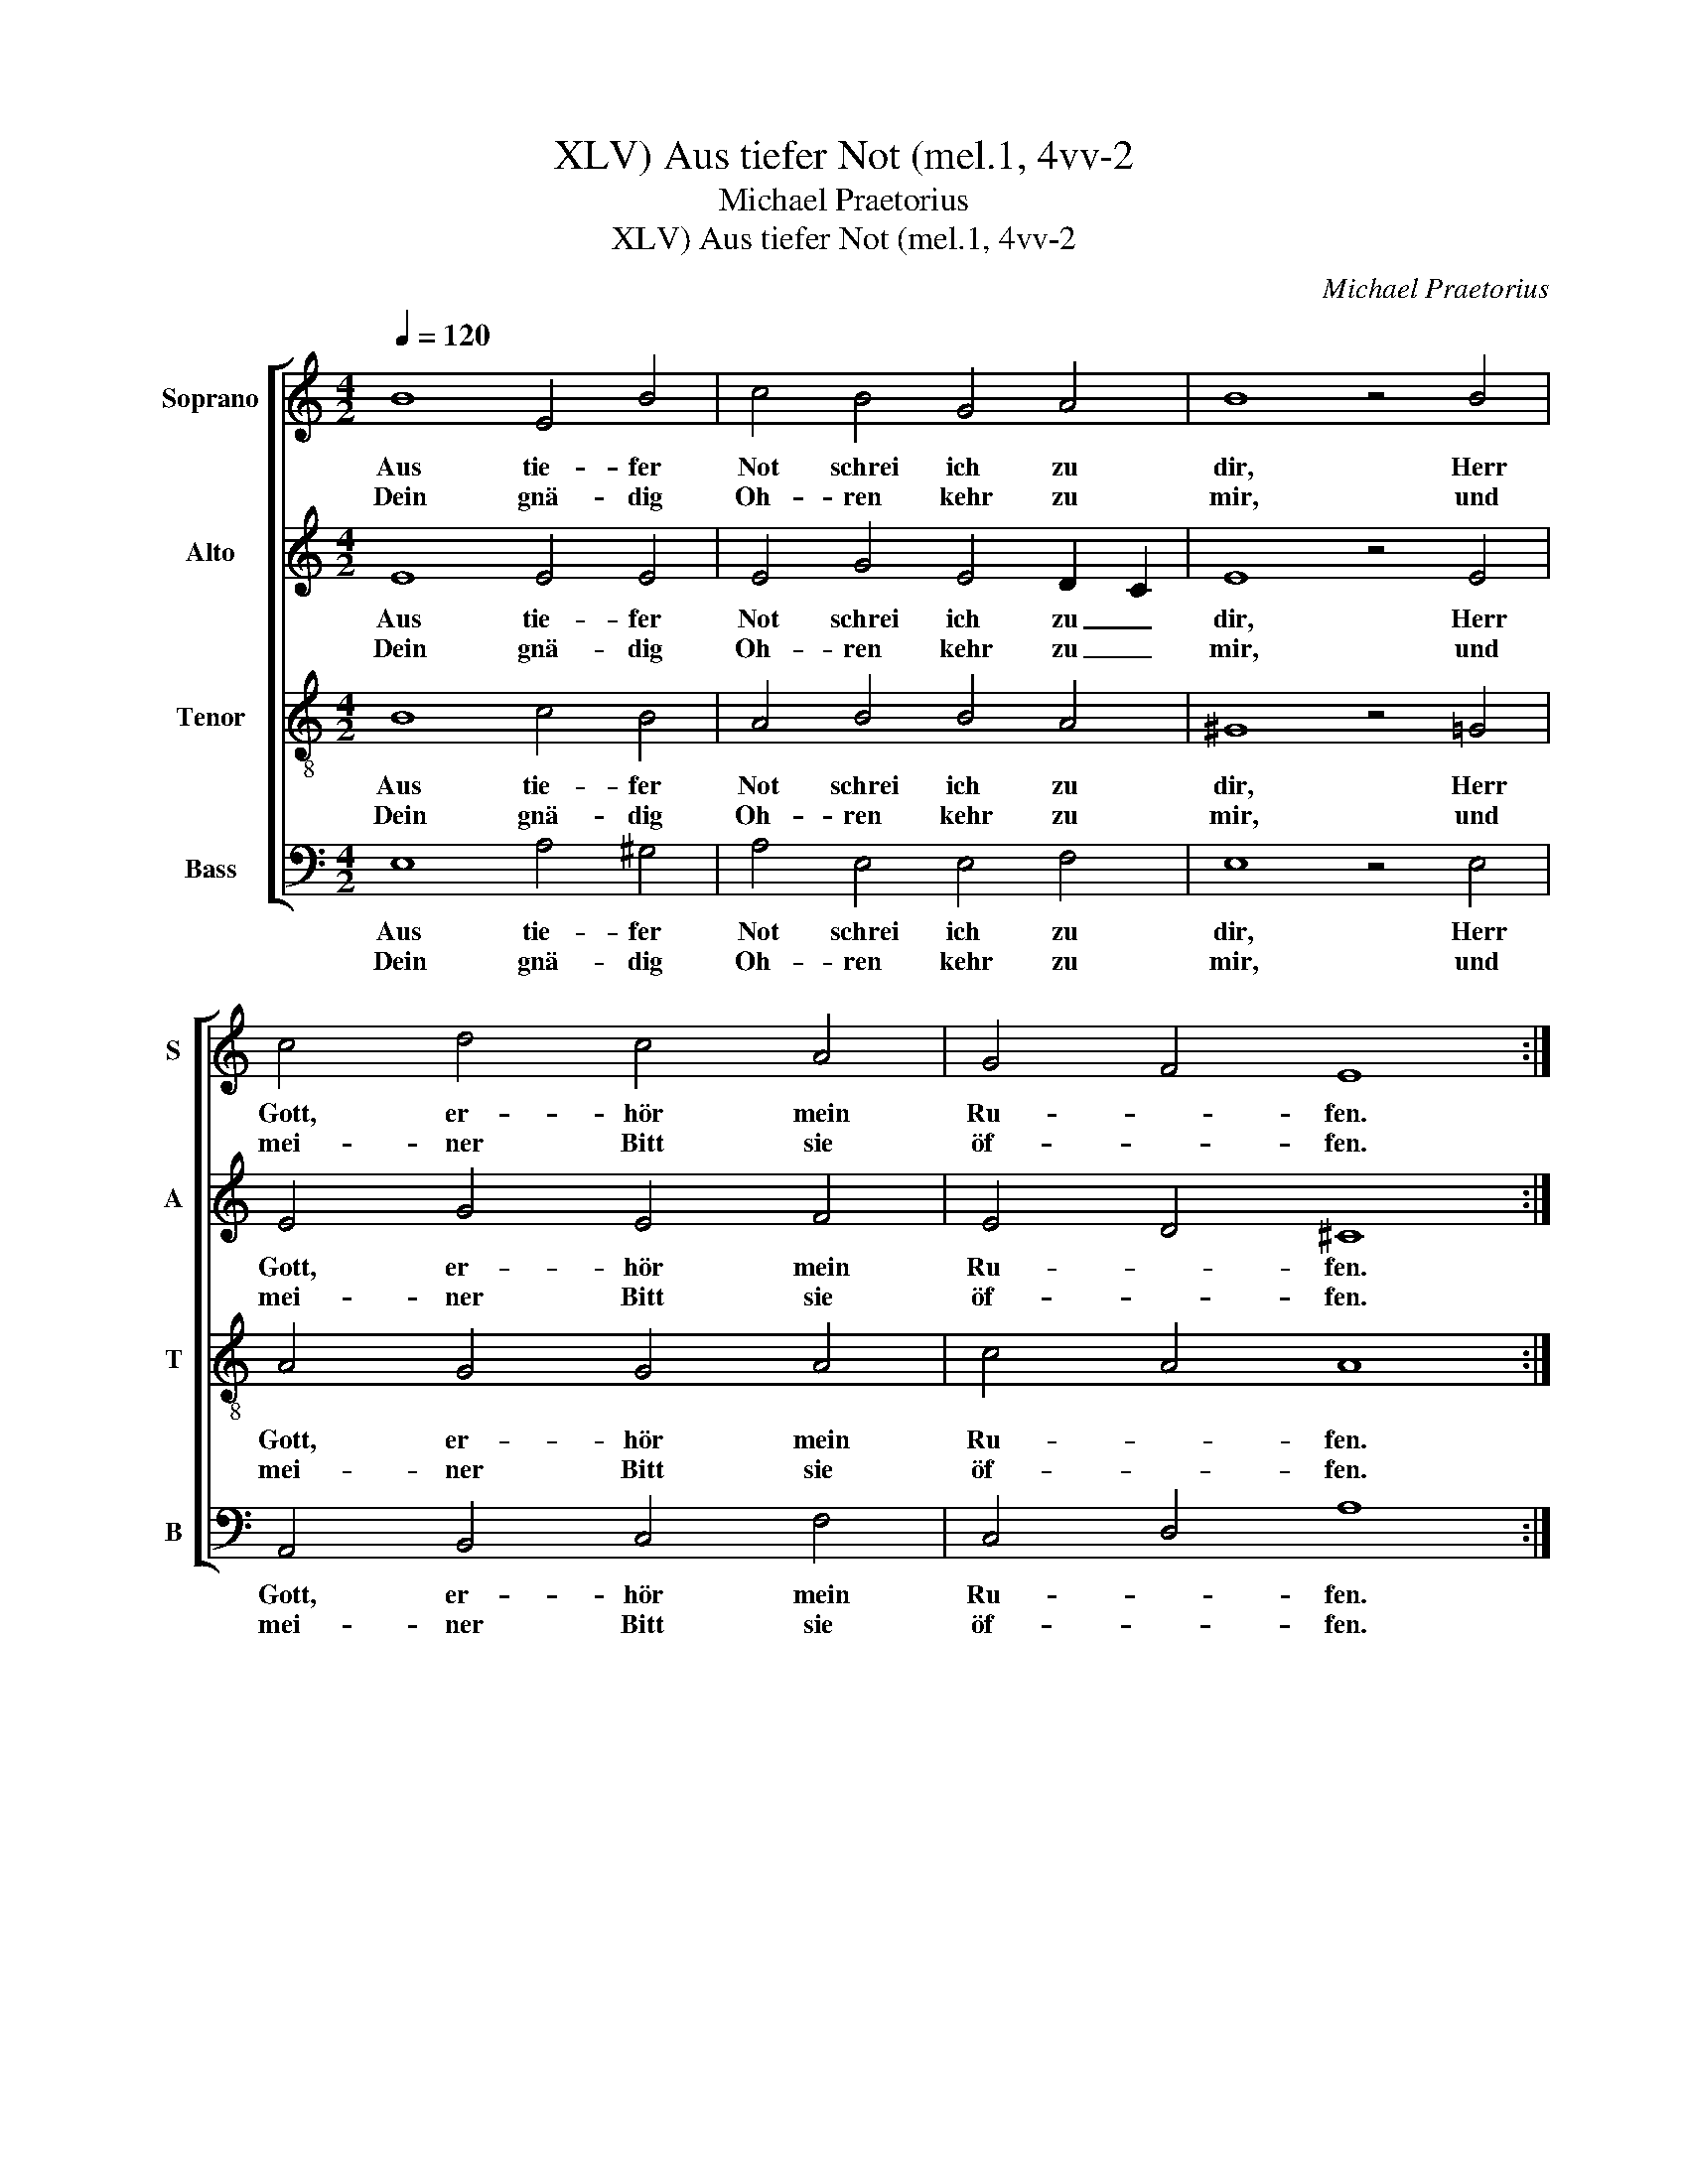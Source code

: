 X:1
T:Aus tiefer Not (mel.1, 4vv-2, XLV)
T:Michael Praetorius
T:Aus tiefer Not (mel.1, 4vv-2, XLV)
C:Michael Praetorius
%%score [ 1 2 3 4 ]
L:1/8
Q:1/4=120
M:4/2
K:C
V:1 treble nm="Soprano" snm="S"
V:2 treble nm="Alto" snm="A"
V:3 treble-8 nm="Tenor" snm="T"
V:4 bass nm="Bass" snm="B"
V:1
 B8 E4 B4 | c4 B4 G4 A4 | B8 z4 B4 | c4 d4 c4 A4 | G4 F4 E8 :| A8 G4 c4 | B4 A2 d4 c2 B4 | %7
w: Aus tie- fer|Not schrei ich zu|dir, Herr|Gott, er- hör mein|Ru- * fen.|Denn so du|willst das se- * hen|
w: Dein gnä- dig|Oh- ren kehr zu|mir, und|mei- ner Bitt sie|öf- * fen.|||
 A8 z4 c4 | B4 c4 d4 G4 | c4 A4 G8 | z4 G4 c4 B4 | A4 E4 G4 F4 | E16 |] %13
w: an, was|Sünd und Un- recht|ist ge- tan,|wer kann, Herr,|vor dir blei- *|ben?|
w: ||||||
V:2
 E8 E4 E4 | E4 G4 E4 D2 C2 | E8 z4 E4 | E4 G4 E4 F4 | E4 D4 ^C8 :| z4 F4 E4 E4 | E4 F2 G4 E2 E4 | %7
w: Aus tie- fer|Not schrei ich zu _|dir, Herr|Gott, er- hör mein|Ru- * fen.|Denn so du|willst das se- * hen|
w: Dein gnä- dig|Oh- ren kehr zu _|mir, und|mei- ner Bitt sie|öf- * fen.|||
 E8 z4 E4 | G4 G4 G4 E4 | E4 ^F4 G8 | z4 E4 E4 E4 | C4 C4 D8 | B,16 |] %13
w: an, was|Sünd und Un- recht|ist ge- tan,|wer kann, Herr,|vor dir blei-|ben?|
w: ||||||
V:3
 B8 c4 B4 | A4 B4 B4 A4 | ^G8 z4 =G4 | A4 G4 G4 A4 | c4 A4 A8 :| z4 d4 B4 A4 | G4 c2 B4 A4 ^G2 | %7
w: Aus tie- fer|Not schrei ich zu|dir, Herr|Gott, er- hör mein|Ru- * fen.|Denn so du|willst das se- * hen|
w: Dein gnä- dig|Oh- ren kehr zu|mir, und|mei- ner Bitt sie|öf- * fen.|||
 A8 z4 A4 | d4 e4 d4 c2 G2 | A8 B8 | z4 c6 A4 G2 | A4 G4 B4 A4 | ^G16 |] %13
w: an, was|Sünd und Un- recht ist|ge- tan,|wer kann, Herr,|vor dir blei- *|ben?|
w: ||||||
V:4
 E,8 A,4 ^G,4 | A,4 E,4 E,4 F,4 | E,8 z4 E,4 | A,,4 B,,4 C,4 F,4 | C,4 D,4 A,8 :| z4 D,4 E,4 A,4 | %6
w: Aus tie- fer|Not schrei ich zu|dir, Herr|Gott, er- hör mein|Ru- * fen.|Denn so du|
w: Dein gnä- dig|Oh- ren kehr zu|mir, und|mei- ner Bitt sie|öf- * fen.||
 E,4 A,,2 G,,4 A,,2 E,4 | A,,8 z4 A,4 | G,4 C,4 B,,4 C,4 | A,,4 D,4 G,,8 | z4 C,4 A,,4 E,4 | %11
w: willst das se- * hen|an, was|Sünd und Un- recht|ist ge- tan,|wer kann, Herr,|
w: |||||
 F,4 C,4 G,,4 D,4 | E,16 |] %13
w: vor dir blei- *|ben?|
w: ||

